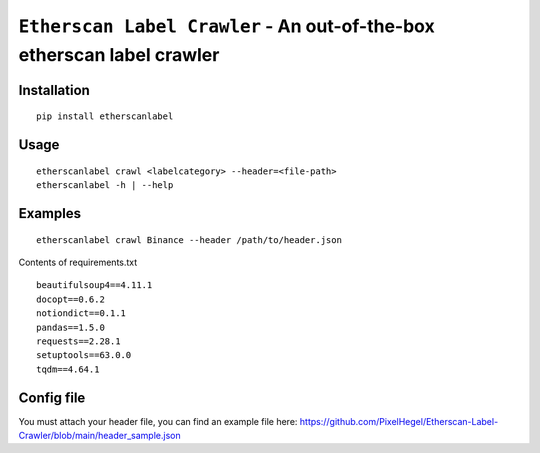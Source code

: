 =============================================================================
``Etherscan Label Crawler`` - An out-of-the-box etherscan label crawler
=============================================================================
.. image:: https://api.travis-ci.com/PixelHegel/Etherscan-Label-Crawler.svg?branch=main
        :target: https://app.travis-ci.com/github/PixelHegel/Etherscan-Label-Crawler



Installation
------------

::

    pip install etherscanlabel

Usage
-----

::

    etherscanlabel crawl <labelcategory> --header=<file-path>
    etherscanlabel -h | --help

Examples
--------

::

    etherscanlabel crawl Binance --header /path/to/header.json



Contents of requirements.txt

::

    beautifulsoup4==4.11.1
    docopt==0.6.2
    notiondict==0.1.1
    pandas==1.5.0
    requests==2.28.1
    setuptools==63.0.0
    tqdm==4.64.1


Config file
-----------
You must attach your header file, you can find an example file here: https://github.com/PixelHegel/Etherscan-Label-Crawler/blob/main/header_sample.json